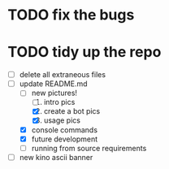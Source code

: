#+date: 2021-05-03

* TODO fix the bugs

* TODO tidy up the repo
- [ ] delete all extraneous files
- [ ] update README.md
  + [ ] new pictures!
	1. [ ] intro pics
	2. [X] create a bot pics
	3. [X] usage pics
  + [X] console commands
  + [X] future development
  + [ ] running from source requirements
- [ ] new kino ascii banner
